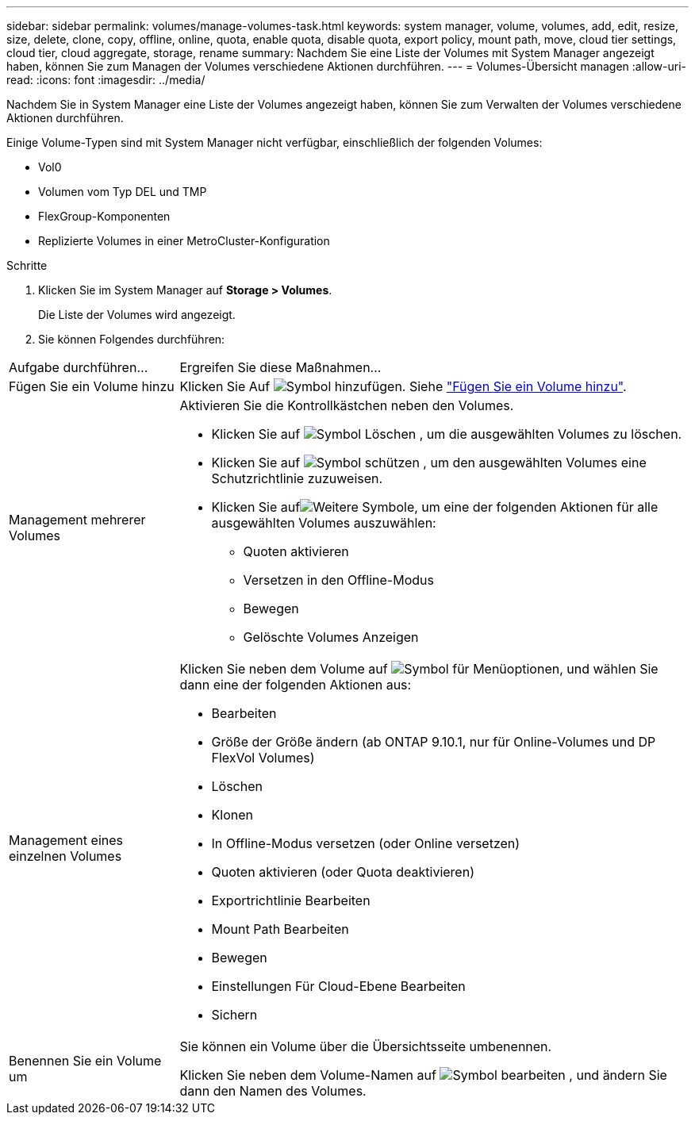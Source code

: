 ---
sidebar: sidebar 
permalink: volumes/manage-volumes-task.html 
keywords: system manager, volume, volumes, add, edit, resize, size, delete, clone, copy, offline, online, quota, enable quota, disable quota, export policy, mount path, move, cloud tier settings, cloud tier, cloud aggregate, storage, rename 
summary: Nachdem Sie eine Liste der Volumes mit System Manager angezeigt haben, können Sie zum Managen der Volumes verschiedene Aktionen durchführen. 
---
= Volumes-Übersicht managen
:allow-uri-read: 
:icons: font
:imagesdir: ../media/


[role="lead"]
Nachdem Sie in System Manager eine Liste der Volumes angezeigt haben, können Sie zum Verwalten der Volumes verschiedene Aktionen durchführen.

Einige Volume-Typen sind mit System Manager nicht verfügbar, einschließlich der folgenden Volumes:

* Vol0
* Volumen vom Typ DEL und TMP
* FlexGroup-Komponenten
* Replizierte Volumes in einer MetroCluster-Konfiguration


.Schritte
. Klicken Sie im System Manager auf *Storage > Volumes*.
+
Die Liste der Volumes wird angezeigt.

. Sie können Folgendes durchführen:


[cols="25,75"]
|===


| Aufgabe durchführen... | Ergreifen Sie diese Maßnahmen... 


 a| 
Fügen Sie ein Volume hinzu
 a| 
Klicken Sie Auf image:icon_add_blue_bg.gif["Symbol hinzufügen"]. Siehe link:../task_admin_add_a_volume.html["Fügen Sie ein Volume hinzu"].



 a| 
Management mehrerer Volumes
 a| 
Aktivieren Sie die Kontrollkästchen neben den Volumes.

* Klicken Sie auf image:icon_delete_with_can_white_bg.gif["Symbol Löschen"] , um die ausgewählten Volumes zu löschen.
* Klicken Sie auf image:icon_protect.gif["Symbol schützen"] , um den ausgewählten Volumes eine Schutzrichtlinie zuzuweisen.
* Klicken Sie aufimage:icon-more-kebab-white-bg.gif["Weitere Symbole"], um eine der folgenden Aktionen für alle ausgewählten Volumes auszuwählen:
+
** Quoten aktivieren
** Versetzen in den Offline-Modus
** Bewegen
** Gelöschte Volumes Anzeigen






 a| 
Management eines einzelnen Volumes
 a| 
Klicken Sie neben dem Volume auf image:icon_kabob.gif["Symbol für Menüoptionen"], und wählen Sie dann eine der folgenden Aktionen aus:

* Bearbeiten
* Größe der Größe ändern (ab ONTAP 9.10.1, nur für Online-Volumes und DP FlexVol Volumes)
* Löschen
* Klonen
* In Offline-Modus versetzen (oder Online versetzen)
* Quoten aktivieren (oder Quota deaktivieren)
* Exportrichtlinie Bearbeiten
* Mount Path Bearbeiten
* Bewegen
* Einstellungen Für Cloud-Ebene Bearbeiten
* Sichern




 a| 
Benennen Sie ein Volume um
 a| 
Sie können ein Volume über die Übersichtsseite umbenennen.

Klicken Sie neben dem Volume-Namen auf image:icon-edit-pencil-blue-outline.png["Symbol bearbeiten"] , und ändern Sie dann den Namen des Volumes.

|===